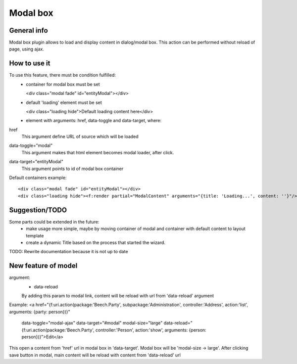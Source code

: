 =========
Modal box
=========

General info
============

Modal box plugin allows to load and display content in dialog/modal box.
This action can be performed without reload of page, using ajax.

How to use it
=============
To use this feature, there must be condition fulfilled:
 * container for modal box must be set

   <div class="modal fade" id="entityModal"></div>
 * default 'loading' element must be set

   <div class="loading hide">Default loading content here</div>
 * element with arguments: href, data-toggle and data-target, where:

href
 This argument define URL of source which will be loaded
data-toggle="modal"
 This argument makes that html element becomes modal loader, after click.
data-target="entityModal"
 This argument points to id of modal box container

Default containers example::

	<div class="modal fade" id="entityModal"></div>
	<div class="loading hide"><f:render partial="ModalContent" arguments="{title: 'Loading...', content: ''}"/></div>


Suggestion/TODO
===============
Some parts could be extended in the future:
 * make usage more simple, maybe by moving container of modal and container with default content to layout template
 * create a dynamic Title based on the process that started the wizard.


TODO: Rewrite documentation because it is not up to date

New feature of model
====================

argument:
 * data-reload
 By adding this param to modal link, content will be reload with url from 'data-reload' argument

Example:
<a href="{f:uri.action(package:'Beech.Party', subpackage:'Administration', controller:'Address', action:'list', arguments: {party: person})}"
   data-toggle="modal-ajax" data-target="#modal" modal-size="large"
   data-reload="{f:uri.action(package:'Beech.Party', controller:'Person', action:'show', arguments: {person: person})}">Edit</a>

This open a content from 'href' url in modal box in 'data-target'. Modal box will be 'modal-size -> large'.
After clicking save button in modal, main content will be reload with content from 'data-reload' url

